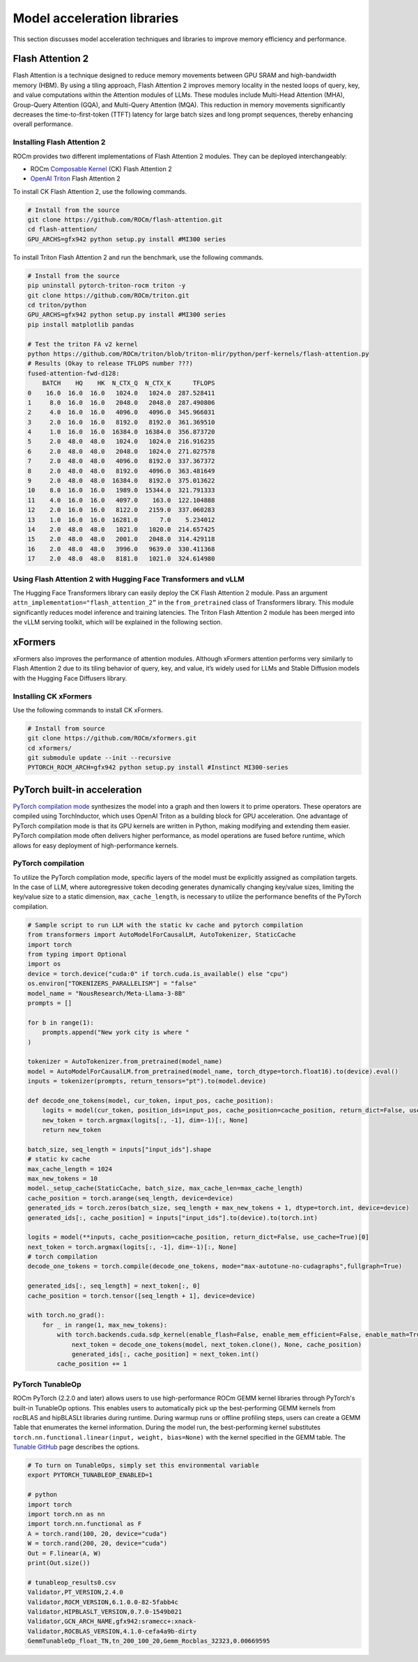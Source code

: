 .. meta::
   :description: How to fine-tune LLMs with ROCm
   :keywords: ROCm, LLM, fine-tuning, usage, tutorial, Flash Attention, Hugging Face, xFormers, vLLM, PyTorch

****************************
Model acceleration libraries
****************************

This section discusses model acceleration techniques and libraries to improve memory efficiency and performance.

Flash Attention 2
=================

Flash Attention is a technique designed to reduce memory movements between GPU SRAM and high-bandwidth memory (HBM). By
using a tiling approach, Flash Attention 2 improves memory locality in the nested loops of query, key, and value
computations within the Attention modules of LLMs. These modules include Multi-Head Attention (MHA), Group-Query
Attention (GQA), and Multi-Query Attention (MQA). This reduction in memory movements significantly decreases the
time-to-first-token (TTFT) latency for large batch sizes and long prompt sequences, thereby enhancing overall
performance.

.. image:: ../../data/how-to/fine-tuning-llms/attention-module.png
   :alt: Attention module of a large language module utilizing tiling
   :align: center

Installing Flash Attention 2 
----------------------------

ROCm provides two different implementations of Flash Attention 2 modules. They can be deployed interchangeably:

*  ROCm `Composable Kernel <https://github.com/ROCm/composable_kernel/tree/develop/example/01_gemm>`_
   (CK) Flash Attention 2

*  `OpenAI Triton <https://triton-lang.org/main/index.html>`_ Flash Attention 2

To install CK Flash Attention 2, use the following commands.

.. code-block:: shell

   # Install from the source
   git clone https://github.com/ROCm/flash-attention.git
   cd flash-attention/
   GPU_ARCHS=gfx942 python setup.py install #MI300 series

To install Triton Flash Attention 2 and run the benchmark, use the following commands.

.. code-block:: shell

   # Install from the source
   pip uninstall pytorch-triton-rocm triton -y
   git clone https://github.com/ROCm/triton.git 
   cd triton/python
   GPU_ARCHS=gfx942 python setup.py install #MI300 series
   pip install matplotlib pandas
   
   # Test the triton FA v2 kernel
   python https://github.com/ROCm/triton/blob/triton-mlir/python/perf-kernels/flash-attention.py
   # Results (Okay to release TFLOPS number ???)
   fused-attention-fwd-d128:
       BATCH    HQ    HK  N_CTX_Q  N_CTX_K      TFLOPS
   0    16.0  16.0  16.0   1024.0   1024.0  287.528411
   1     8.0  16.0  16.0   2048.0   2048.0  287.490806
   2     4.0  16.0  16.0   4096.0   4096.0  345.966031
   3     2.0  16.0  16.0   8192.0   8192.0  361.369510
   4     1.0  16.0  16.0  16384.0  16384.0  356.873720
   5     2.0  48.0  48.0   1024.0   1024.0  216.916235
   6     2.0  48.0  48.0   2048.0   1024.0  271.027578
   7     2.0  48.0  48.0   4096.0   8192.0  337.367372
   8     2.0  48.0  48.0   8192.0   4096.0  363.481649
   9     2.0  48.0  48.0  16384.0   8192.0  375.013622
   10    8.0  16.0  16.0   1989.0  15344.0  321.791333
   11    4.0  16.0  16.0   4097.0    163.0  122.104888
   12    2.0  16.0  16.0   8122.0   2159.0  337.060283
   13    1.0  16.0  16.0  16281.0      7.0    5.234012
   14    2.0  48.0  48.0   1021.0   1020.0  214.657425
   15    2.0  48.0  48.0   2001.0   2048.0  314.429118
   16    2.0  48.0  48.0   3996.0   9639.0  330.411368
   17    2.0  48.0  48.0   8181.0   1021.0  324.614980

Using Flash Attention 2 with Hugging Face Transformers and vLLM
---------------------------------------------------------------

The Hugging Face Transformers library can easily deploy the CK Flash Attention 2 module. Pass an argument
``attn_implementation="flash_attention_2”`` in the ``from_pretrained`` class of Transformers library. This module
significantly reduces model inference and training latencies. The Triton Flash Attention 2 module has been merged into
the vLLM serving toolkit, which will be explained in the following section.

xFormers
========

xFormers also improves the performance of attention modules. Although xFormers attention performs very
similarly to Flash Attention 2 due to its tiling behavior of query, key, and value, it’s widely used for LLMs and
Stable Diffusion models with the Hugging Face Diffusers library.

Installing CK xFormers 
----------------------

Use the following commands to install CK xFormers.

.. code-block:: shell
   
   # Install from source
   git clone https://github.com/ROCm/xformers.git
   cd xformers/
   git submodule update --init --recursive
   PYTORCH_ROCM_ARCH=gfx942 python setup.py install #Instinct MI300-series

PyTorch built-in acceleration
=============================

`PyTorch compilation
mode <https://pytorch.org/tutorials/intermediate/torch_compile_tutorial.html>`__
synthesizes the model into a graph and then lowers it to prime
operators. These operators are compiled using TorchInductor, which uses
OpenAI Triton as a building block for GPU acceleration. One advantage of
PyTorch compilation mode is that its GPU kernels are written in Python,
making modifying and extending them easier. PyTorch compilation mode
often delivers higher performance, as model operations are fused before
runtime, which allows for easy deployment of high-performance kernels.

PyTorch compilation
-------------------

To utilize the PyTorch compilation mode, specific layers of the model
must be explicitly assigned as compilation targets. In the case of LLM,
where autoregressive token decoding generates dynamically changing
key/value sizes, limiting the key/value size to a static dimension,
``max_cache_length``, is necessary to utilize the performance benefits
of the PyTorch compilation.

.. code-block:: python

   # Sample script to run LLM with the static kv cache and pytorch compilation
   from transformers import AutoModelForCausalLM, AutoTokenizer, StaticCache
   import torch
   from typing import Optional
   import os
   device = torch.device("cuda:0" if torch.cuda.is_available() else "cpu")
   os.environ["TOKENIZERS_PARALLELISM"] = "false"
   model_name = "NousResearch/Meta-Llama-3-8B"
   prompts = []
   
   for b in range(1):
       prompts.append("New york city is where "
   )
   
   tokenizer = AutoTokenizer.from_pretrained(model_name)
   model = AutoModelForCausalLM.from_pretrained(model_name, torch_dtype=torch.float16).to(device).eval()
   inputs = tokenizer(prompts, return_tensors="pt").to(model.device)
   
   def decode_one_tokens(model, cur_token, input_pos, cache_position):
       logits = model(cur_token, position_ids=input_pos, cache_position=cache_position, return_dict=False, use_cache=True)[0]
       new_token = torch.argmax(logits[:, -1], dim=-1)[:, None]
       return new_token
   
   batch_size, seq_length = inputs["input_ids"].shape
   # static kv cache
   max_cache_length = 1024
   max_new_tokens = 10
   model._setup_cache(StaticCache, batch_size, max_cache_len=max_cache_length)
   cache_position = torch.arange(seq_length, device=device)
   generated_ids = torch.zeros(batch_size, seq_length + max_new_tokens + 1, dtype=torch.int, device=device)
   generated_ids[:, cache_position] = inputs["input_ids"].to(device).to(torch.int)
   
   logits = model(**inputs, cache_position=cache_position, return_dict=False, use_cache=True)[0]
   next_token = torch.argmax(logits[:, -1], dim=-1)[:, None]
   # torch compilation
   decode_one_tokens = torch.compile(decode_one_tokens, mode="max-autotune-no-cudagraphs",fullgraph=True)
   
   generated_ids[:, seq_length] = next_token[:, 0]
   cache_position = torch.tensor([seq_length + 1], device=device)
   
   with torch.no_grad():
       for _ in range(1, max_new_tokens):
           with torch.backends.cuda.sdp_kernel(enable_flash=False, enable_mem_efficient=False, enable_math=True):
               next_token = decode_one_tokens(model, next_token.clone(), None, cache_position)
               generated_ids[:, cache_position] = next_token.int()
           cache_position += 1

PyTorch TunableOp
------------------

ROCm PyTorch (2.2.0 and later) allows users to use high-performance ROCm
GEMM kernel libraries through PyTorch's built-in TunableOp options.
This enables users to automatically pick up the best-performing GEMM
kernels from rocBLAS and hipBLASLt libraries during runtime. During
warmup runs or offline profiling steps, users can create a GEMM Table
that enumerates the kernel information. During the model run, the
best-performing kernel substitutes ``torch.nn.functional.linear(input,
weight, bias=None)`` with the kernel specified in the GEMM table. The
`Tunable GitHub <https://github.com/pytorch/pytorch/blob/main/aten/src/ATen/cuda/tunable/README.md>`_
page describes the options.

.. code-block:: python

   # To turn on TunableOps, simply set this environmental variable
   export PYTORCH_TUNABLEOP_ENABLED=1
   
   # python
   import torch
   import torch.nn as nn
   import torch.nn.functional as F
   A = torch.rand(100, 20, device="cuda")
   W = torch.rand(200, 20, device="cuda")
   Out = F.linear(A, W)
   print(Out.size())
   
   # tunableop_results0.csv
   Validator,PT_VERSION,2.4.0
   Validator,ROCM_VERSION,6.1.0.0-82-5fabb4c
   Validator,HIPBLASLT_VERSION,0.7.0-1549b021
   Validator,GCN_ARCH_NAME,gfx942:sramecc+:xnack-
   Validator,ROCBLAS_VERSION,4.1.0-cefa4a9b-dirty
   GemmTunableOp_float_TN,tn_200_100_20,Gemm_Rocblas_32323,0.00669595

.. image:: ../../data/how-to/fine-tuning-llms/tunableop.png
   :alt: GEMM and TunableOp
   :align: center
